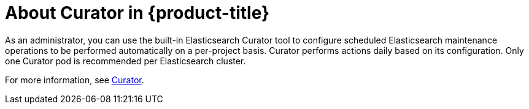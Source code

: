 // Module included in the following assemblies:
//
// * logging/efk-logging.adoc

[id='efk-logging-about-curator-{context}']
= About Curator in {product-title}

As an administrator, you can use the built-in Elasticsearch Curator tool to configure scheduled Elasticsearch maintenance
operations to be performed automatically on a per-project basis. Curator performs actions daily based on its configuration. Only one Curator pod is
recommended per Elasticsearch cluster. 

For more information, see https://www.elastic.co/guide/en/elasticsearch/client/curator/current/about.html[Curator].

